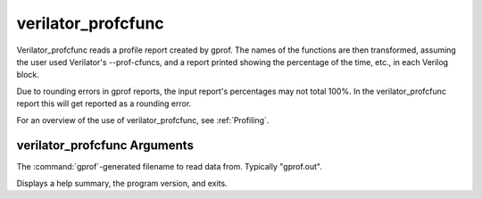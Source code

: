 .. Copyright 2003-2024 by Wilson Snyder.
.. SPDX-License-Identifier: LGPL-3.0-only OR Artistic-2.0

verilator_profcfunc
===================

Verilator_profcfunc reads a profile report created by gprof.  The names of
the functions are then transformed, assuming the user used Verilator's
--prof-cfuncs, and a report printed showing the percentage of the time,
etc., in each Verilog block.

Due to rounding errors in gprof reports, the input report's percentages may
not total 100%.  In the verilator_profcfunc report this will get
reported as a rounding error.

For an overview of the use of verilator_profcfunc, see :ref:`Profiling`.

verilator_profcfunc Arguments
-----------------------------

.. program:: verilator_profcfunc

.. option:: <filename>

The :command:`gprof`-generated filename to read data from. Typically "gprof.out".

.. option:: --help

Displays a help summary, the program version, and exits.
